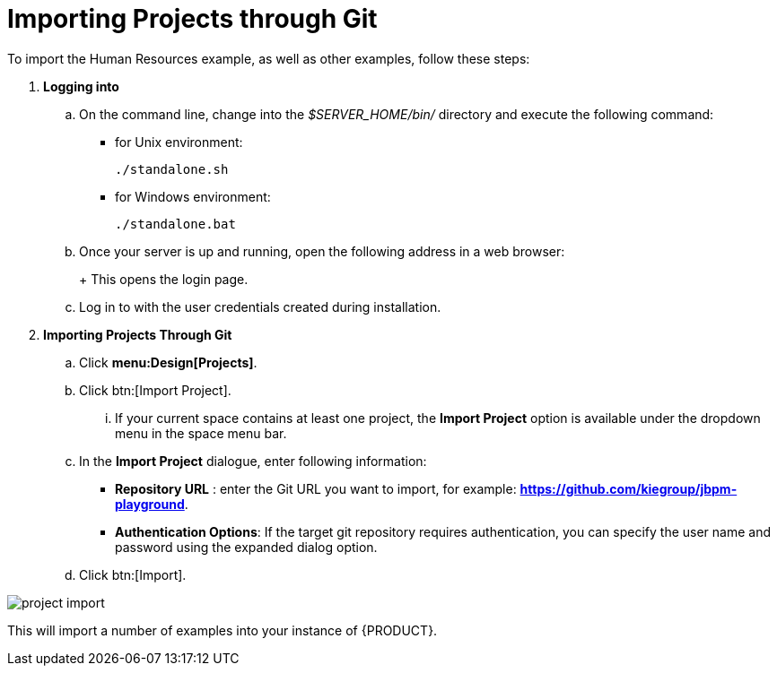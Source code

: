 [[_jbpmexamplesevaluation]]
= Importing Projects through Git

To import the Human Resources example, as well as other examples, follow these steps:

. **Logging into 
ifdef::COMMUNITY-ONLY[Workbench] 
ifdef::PRODUCT-ONLY[Business Central]
**
+
.. On the command line, change into the [path]_$SERVER_HOME/bin/_ directory and execute the following command: 
+
* for Unix environment: 
+
[source]
----
./standalone.sh
----
* for Windows environment: 
+
[source]
----
./standalone.bat
----
+
.. Once your server is up and running, open the following address in a web browser: 
+
ifdef::COMMUNITY-ONLY[]
[source]
----
http://localhost:8080/jbpm-console
----
endif::COMMUNITY-ONLY[]
ifdef::PRODUCT-ONLY[]
[source]
----
http://localhost:8080/business-central
----
endif::PRODUCT-ONLY[]
+ 
This opens the login page. 
+
.. Log in to 
ifdef::COMMUNITY-ONLY[Workbench] 
ifdef::PRODUCT-ONLY[Business Central] 
with the user credentials created during installation. 
+
. **Importing Projects Through Git**
+
.. Click **menu:Design[Projects]**.
.. Click btn:[Import Project].
... If your current space contains at least one project, the *Import Project* option is available under the dropdown menu in the space menu bar.
.. In the **[label]#Import Project#** dialogue, enter following information:
* **[label]#Repository URL#** : enter the Git URL you want to import, for example: **https://github.com/kiegroup/jbpm-playground**.
* **[label]#Authentication Options#**: If the target git repository requires authentication, you can specify the user name and password using the expanded dialog option.
.. Click btn:[Import].

image::Examples/project-import.png[align="center"]

This will import a number of examples into your instance of {PRODUCT}.
